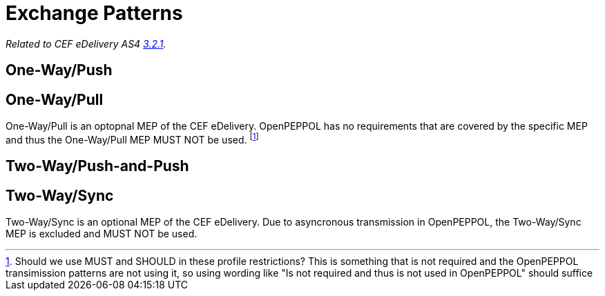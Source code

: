 = Exchange Patterns

_Related to CEF eDelivery AS4 link:{base}MessageExchangePatterns[3.2.1]._

== One-Way/Push

== One-Way/Pull

One-Way/Pull is an optopnal MEP of the CEF eDelivery.  OpenPEPPOL has no requirements that are covered by the specific MEP and thus the One-Way/Pull MEP MUST NOT be used. footnote:[Should we use MUST and SHOULD in these profile restrictions? This is something that is not required and the OpenPEPPOL transimission patterns are not using it, so using wording like "Is not required and thus is not used in OpenPEPPOL" should suffice]

== Two-Way/Push-and-Push

== Two-Way/Sync

Two-Way/Sync is an optional MEP of the CEF eDelivery. Due to asyncronous transmission in OpenPEPPOL, the Two-Way/Sync MEP is excluded and MUST NOT be used. 
